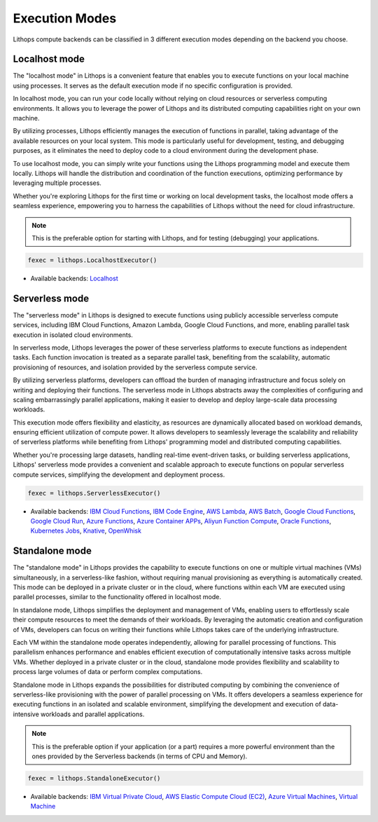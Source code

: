 Execution Modes
===============

Lithops compute backends can be classified in 3 different execution modes depending on the backend you choose.


Localhost mode
--------------
The "localhost mode" in Lithops is a convenient feature that enables you to execute functions on your local machine using processes. It serves as the default execution mode if no specific configuration is provided.

In localhost mode, you can run your code locally without relying on cloud resources or serverless computing environments. It allows you to leverage the power of Lithops and its distributed computing capabilities right on your own machine.

By utilizing processes, Lithops efficiently manages the execution of functions in parallel, taking advantage of the available resources on your local system. This mode is particularly useful for development, testing, and debugging purposes, as it eliminates the need to deploy code to a cloud environment during the development phase.

To use localhost mode, you can simply write your functions using the Lithops programming model and execute them locally. Lithops will handle the distribution and coordination of the function executions, optimizing performance by leveraging multiple processes.

Whether you're exploring Lithops for the first time or working on local development tasks, the localhost mode offers a seamless experience, empowering you to harness the capabilities of Lithops without the need for cloud infrastructure.

.. note:: This is the preferable option for starting with Lithops, and for testing (debugging) your applications.

.. code:: python

    fexec = lithops.LocalhostExecutor()


- Available backends: `Localhost <compute_config/localhost.md>`_


Serverless mode
---------------
The "serverless mode" in Lithops is designed to execute functions using publicly accessible serverless compute services, including IBM Cloud Functions, Amazon Lambda, Google Cloud Functions, and more, enabling parallel task execution in isolated cloud environments.

In serverless mode, Lithops leverages the power of these serverless platforms to execute functions as independent tasks. Each function invocation is treated as a separate parallel task, benefiting from the scalability, automatic provisioning of resources, and isolation provided by the serverless compute service.

By utilizing serverless platforms, developers can offload the burden of managing infrastructure and focus solely on writing and deploying their functions. The serverless mode in Lithops abstracts away the complexities of configuring and scaling embarrassingly parallel applications, making it easier to develop and deploy large-scale data processing workloads.

This execution mode offers flexibility and elasticity, as resources are dynamically allocated based on workload demands, ensuring efficient utilization of compute power. It allows developers to seamlessly leverage the scalability and reliability of serverless platforms while benefiting from Lithops' programming model and distributed computing capabilities.

Whether you're processing large datasets, handling real-time event-driven tasks, or building serverless applications, Lithops' serverless mode provides a convenient and scalable approach to execute functions on popular serverless compute services, simplifying the development and deployment process.

.. code:: python

    fexec = lithops.ServerlessExecutor()


- Available backends: `IBM Cloud Functions <compute_config/ibm_cf.md>`_, `IBM Code Engine <compute_config/code_engine.md>`_, `AWS Lambda <compute_config/aws_lambda.md>`_, `AWS Batch <compute_config/aws_batch.md>`_, `Google Cloud Functions <compute_config/gcp_functions.md>`_, `Google Cloud Run <compute_config/gcp_cloudrun.md>`_, `Azure Functions <compute_config/azure_functions.md>`_, `Azure Container APPs <compute_config/azure_containers.md>`_, `Aliyun Function Compute <compute_config/aliyun_functions.md>`_, `Oracle Functions <compute_config/oracle_functions.md>`_, `Kubernetes Jobs <compute_config/kubernetes.md>`_, `Knative <compute_config/knative.md>`_, `OpenWhisk <compute_config/openwhisk.md>`_


Standalone mode
---------------
The "standalone mode" in Lithops provides the capability to execute functions on one or multiple virtual machines (VMs) simultaneously, in a serverless-like fashion, without requiring manual provisioning as everything is automatically created. This mode can be deployed in a private cluster or in the cloud, where functions within each VM are executed using parallel processes, similar to the functionality offered in localhost mode.

In standalone mode, Lithops simplifies the deployment and management of VMs, enabling users to effortlessly scale their compute resources to meet the demands of their workloads. By leveraging the automatic creation and configuration of VMs, developers can focus on writing their functions while Lithops takes care of the underlying infrastructure.

Each VM within the standalone mode operates independently, allowing for parallel processing of functions. This parallelism enhances performance and enables efficient execution of computationally intensive tasks across multiple VMs. Whether deployed in a private cluster or in the cloud, standalone mode provides flexibility and scalability to process large volumes of data or perform complex computations.

Standalone mode in Lithops expands the possibilities for distributed computing by combining the convenience of serverless-like provisioning with the power of parallel processing on VMs. It offers developers a seamless experience for executing functions in an isolated and scalable environment, simplifying the development and execution of data-intensive workloads and parallel applications.

.. note:: This is the preferable option if your application (or a part) requires a more powerful environment than the ones provided by the Serverless backends (in terms of CPU and Memory).

.. code:: python

    fexec = lithops.StandaloneExecutor()

- Available backends: `IBM Virtual Private Cloud <compute_config/ibm_vpc.md>`_, `AWS Elastic Compute Cloud (EC2) <compute_config/aws_ec2.md>`_, `Azure Virtual Machines <compute_config/azure_vms.md>`_, `Virtual Machine <compute_config/vm.md>`_
